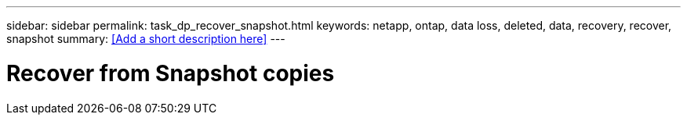 ---
sidebar: sidebar
permalink: task_dp_recover_snapshot.html
keywords: netapp, ontap, data loss, deleted, data, recovery, recover, snapshot
summary: <<Add a short description here>>
---

= Recover from Snapshot copies
:toc: macro
:toclevels: 1
:hardbreaks:
:nofooter:
:icons: font
:linkattrs:
:imagesdir: ./media/

[.lead]
// Insert lead paragraph here

// Begin adding content here
